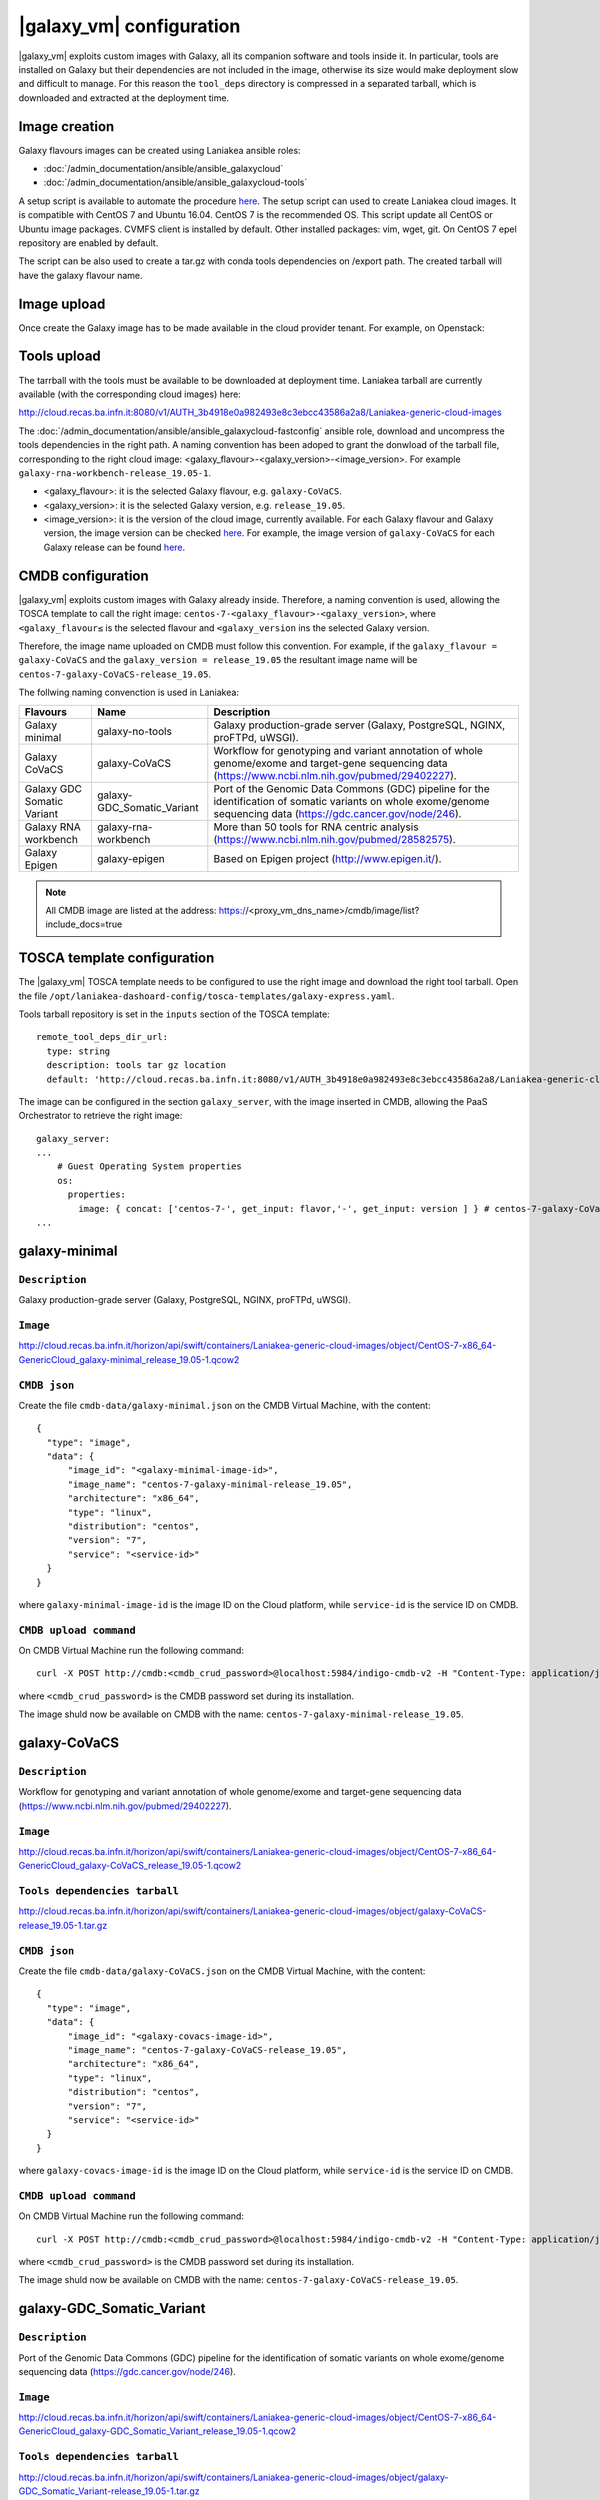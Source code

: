 |galaxy_vm| configuration
=========================

|galaxy_vm| exploits custom images with Galaxy, all its companion software and tools inside it. In particular, tools are installed on Galaxy but their dependencies are not included in the image, otherwise its size would make deployment slow and difficult to manage. For this reason the ``tool_deps`` directory is compressed in a separated tarball, which is downloaded and extracted at the deployment time.

Image creation
--------------

Galaxy flavours images can be created using Laniakea ansible roles:

- :doc:`/admin_documentation/ansible/ansible_galaxycloud`
- :doc:`/admin_documentation/ansible/ansible_galaxycloud-tools`

A setup script is available to automate the procedure `here <https://github.com/Laniakea-elixir-it/laniakea-images>`_.
The setup script can used to create Laniakea cloud images. It is compatible with CentOS 7 and Ubuntu 16.04. CentOS 7 is the recommended OS.
This script update all CentOS or Ubuntu image packages. CVMFS client is installed by default. Other installed packages: vim, wget, git.
On CentOS 7 epel repository are enabled by default.

The script can be also used to create a tar.gz with conda tools dependencies on /export path. The created tarball will have the galaxy flavour name.

Image upload
------------

Once create the Galaxy image has to be made available in the cloud provider tenant. For example, on Openstack:

   .. figure:: _static/galaxy_images/openstack_images.png
      :scale: 30%
      :align: center

Tools upload
------------

The tarrball with the tools must be available to be downloaded at deployment time. Laniakea tarball are currently available (with the corresponding cloud images) here:

http://cloud.recas.ba.infn.it:8080/v1/AUTH_3b4918e0a982493e8c3ebcc43586a2a8/Laniakea-generic-cloud-images

The :doc:`/admin_documentation/ansible/ansible_galaxycloud-fastconfig` ansible role, download and uncompress the tools dependencies in the right path. A naming convention has been adoped to grant the donwload of the tarball file, corresponding to the right cloud image: <galaxy_flavour>-<galaxy_version>-<image_version>. For example ``galaxy-rna-workbench-release_19.05-1``.

- <galaxy_flavour>: it is the selected Galaxy flavour, e.g. ``galaxy-CoVaCS``.
- <galaxy_version>: it is the selected Galaxy version, e.g. ``release_19.05``.
- <image_version>:  it is the version of the cloud image, currently available. For each Galaxy flavour and Galaxy version, the image version can be checked `here <https://github.com/indigo-dc/ansible-role-galaxycloud-fastconfig/tree/master/vars>`_. For example, the image version of ``galaxy-CoVaCS`` for each Galaxy release can be found `here <https://raw.githubusercontent.com/indigo-dc/ansible-role-galaxycloud-fastconfig/master/vars/galaxy-CoVaCS.yml>`_.

CMDB configuration
------------------

|galaxy_vm| exploits custom images with Galaxy already inside. Therefore, a naming convention is used, allowing the TOSCA template to call the right image: ``centos-7-<galaxy_flavour>-<galaxy_version>``, where ``<galaxy_flavour≤`` is the selected flavour and ``<galaxy_version`` ins the selected Galaxy version.

Therefore, the image name uploaded on CMDB must follow this convention. For example, if the ``galaxy_flavour = galaxy-CoVaCS`` and the ``galaxy_version = release_19.05`` the resultant image name will be ``centos-7-galaxy-CoVaCS-release_19.05``.

The follwing naming convenction is used in Laniakea:

================================== =================================  ========================================================================================================================================================================
Flavours                           Name                               Description
================================== =================================  ========================================================================================================================================================================
Galaxy minimal                     galaxy-no-tools                    Galaxy production-grade server (Galaxy, PostgreSQL, NGINX, proFTPd, uWSGI).
Galaxy CoVaCS                      galaxy-CoVaCS                      Workflow for genotyping and variant annotation of whole genome/exome and target-gene sequencing data (https://www.ncbi.nlm.nih.gov/pubmed/29402227).
Galaxy GDC Somatic Variant         galaxy-GDC_Somatic_Variant         Port of the Genomic Data Commons (GDC) pipeline for the identification of somatic variants on whole exome/genome sequencing data (https://gdc.cancer.gov/node/246).
Galaxy RNA workbench               galaxy-rna-workbench               More than 50 tools for RNA centric analysis (https://www.ncbi.nlm.nih.gov/pubmed/28582575).
Galaxy Epigen                      galaxy-epigen                      Based on Epigen project (http://www.epigen.it/).
================================== =================================  ========================================================================================================================================================================

.. note::

   All CMDB image are listed at the address: https://<proxy_vm_dns_name>/cmdb/image/list?include_docs=true

TOSCA template configuration
----------------------------

The |galaxy_vm| TOSCA template needs to be configured to use the right image and download the right tool tarball. Open the file ``/opt/laniakea-dashoard-config/tosca-templates/galaxy-express.yaml``.

Tools tarball repository is set in the ``inputs`` section of the TOSCA template:

::

  remote_tool_deps_dir_url:
    type: string
    description: tools tar gz location
    default: 'http://cloud.recas.ba.infn.it:8080/v1/AUTH_3b4918e0a982493e8c3ebcc43586a2a8/Laniakea-generic-cloud-images'

The image can be configured in the section ``galaxy_server``, with the image inserted in CMDB, allowing the PaaS Orchestrator to retrieve the right image:

::

  galaxy_server:
  ...
      # Guest Operating System properties
      os:
        properties:
          image: { concat: ['centos-7-', get_input: flavor,'-', get_input: version ] } # centos-7-galaxy-CoVaCS-release_19.05
  ...

galaxy-minimal
--------------

***************
``Description``
***************
Galaxy production-grade server (Galaxy, PostgreSQL, NGINX, proFTPd, uWSGI).

*********
``Image``
*********

http://cloud.recas.ba.infn.it/horizon/api/swift/containers/Laniakea-generic-cloud-images/object/CentOS-7-x86_64-GenericCloud_galaxy-minimal_release_19.05-1.qcow2

*************
``CMDB json``
*************

Create the file ``cmdb-data/galaxy-minimal.json`` on the CMDB Virtual Machine, with the content:

::

  {
    "type": "image",
    "data": {
        "image_id": "<galaxy-minimal-image-id>",
        "image_name": "centos-7-galaxy-minimal-release_19.05",
        "architecture": "x86_64",
        "type": "linux",
        "distribution": "centos",
        "version": "7",
        "service": "<service-id>"
    }
  }

where ``galaxy-minimal-image-id`` is the image ID on the Cloud platform, while ``service-id`` is the service ID on CMDB.

***********************
``CMDB upload command``
***********************

On CMDB Virtual Machine run the following command:

::

  curl -X POST http://cmdb:<cmdb_crud_password>@localhost:5984/indigo-cmdb-v2 -H "Content-Type: application/json" -d@cmdb-data/galaxy-minimal.json

where ``<cmdb_crud_password>`` is the CMDB password set during its installation.

The image shuld now be available on CMDB with the name: ``centos-7-galaxy-minimal-release_19.05``.

galaxy-CoVaCS
-------------

***************
``Description``
***************

Workflow for genotyping and variant annotation of whole genome/exome and target-gene sequencing data (https://www.ncbi.nlm.nih.gov/pubmed/29402227).

*********
``Image``
*********

http://cloud.recas.ba.infn.it/horizon/api/swift/containers/Laniakea-generic-cloud-images/object/CentOS-7-x86_64-GenericCloud_galaxy-CoVaCS_release_19.05-1.qcow2

******************************
``Tools dependencies tarball``
******************************

http://cloud.recas.ba.infn.it/horizon/api/swift/containers/Laniakea-generic-cloud-images/object/galaxy-CoVaCS-release_19.05-1.tar.gz

*************
``CMDB json``
*************

Create the file ``cmdb-data/galaxy-CoVaCS.json`` on the CMDB Virtual Machine, with the content:

::

  {
    "type": "image",
    "data": {
        "image_id": "<galaxy-covacs-image-id>",
        "image_name": "centos-7-galaxy-CoVaCS-release_19.05",
        "architecture": "x86_64",
        "type": "linux",
        "distribution": "centos",
        "version": "7",
        "service": "<service-id>"
    }
  }

where ``galaxy-covacs-image-id`` is the image ID on the Cloud platform, while ``service-id`` is the service ID on CMDB.

***********************
``CMDB upload command``
***********************

On CMDB Virtual Machine run the following command:

::

  curl -X POST http://cmdb:<cmdb_crud_password>@localhost:5984/indigo-cmdb-v2 -H "Content-Type: application/json" -d@cmdb-data/galaxy-CoVaCS.json

where ``<cmdb_crud_password>`` is the CMDB password set during its installation.

The image shuld now be available on CMDB with the name: ``centos-7-galaxy-CoVaCS-release_19.05``.

galaxy-GDC_Somatic_Variant
--------------------------

***************
``Description``
***************

Port of the Genomic Data Commons (GDC) pipeline for the identification of somatic variants on whole exome/genome sequencing data (https://gdc.cancer.gov/node/246).

*********
``Image``
*********

http://cloud.recas.ba.infn.it/horizon/api/swift/containers/Laniakea-generic-cloud-images/object/CentOS-7-x86_64-GenericCloud_galaxy-GDC_Somatic_Variant_release_19.05-1.qcow2

******************************
``Tools dependencies tarball``
******************************

http://cloud.recas.ba.infn.it/horizon/api/swift/containers/Laniakea-generic-cloud-images/object/galaxy-GDC_Somatic_Variant-release_19.05-1.tar.gz

*************
``CMDB json``
*************

Create the file ``cmdb-data/galaxy-GDC_Somatic_Variant.json`` on the CMDB Virtual Machine, with the content:

::

  {
    "type": "image",
    "data": {
        "image_id": "<galaxy-gdc-image-id>",
        "image_name": "centos-7-galaxy-GDC_Somatic_Variant-release_19.05",
        "architecture": "x86_64",
        "type": "linux",
        "distribution": "centos",
        "version": "7",
        "service": "<service-id>"
    }
  }

where ``galaxy-gdc-image-id`` is the image ID on the Cloud platform, while ``service-id`` is the service ID on CMDB.

***********************
``CMDB upload command``
***********************

On CMDB Virtual Machine run the following command:

::

  curl -X POST http://cmdb:<cmdb_crud_password>@localhost:5984/indigo-cmdb-v2 -H "Content-Type: application/json" -d@cmdb-data/galaxy-GDC_Somatic_Variant.json
  {"ok":true,"id":"6e2ed4e065ab0a768d2614fc34005859","rev":"1-edf1bca98184f9a3b08001f96752f214"}

where ``<cmdb_crud_password>`` is the CMDB password set during its installation.

The image shuld now be available on CMDB with the name: ``centos-7-galaxy-GDC_Somatic_Variant-release_19.05``.

galaxy-epigen
-------------

***************
``Description``
***************

Based on Epigen project (http://www.epigen.it/).

*********
``Image``
*********

http://cloud.recas.ba.infn.it/horizon/api/swift/containers/Laniakea-generic-cloud-images/object/CentOS-7-x86_64-GenericCloud_galaxy-epigen_release_19.05-1.qcow2

******************************
``Tools dependencies tarball``
******************************

http://cloud.recas.ba.infn.it/horizon/api/swift/containers/Laniakea-generic-cloud-images/object/galaxy-epigen-release_19.05-1.tar.gz

*************
``CMDB json``
*************

Create the file ``cmdb-data/galaxy-epigen.json`` on the CMDB Virtual Machine, with the content:

::

  {
    "type": "image",
    "data": {
        "image_id": "<galaxy-epigen-image-id>",
        "image_name": "centos-7-galaxy-epigen-release_19.05",
        "architecture": "x86_64",
        "type": "linux",
        "distribution": "centos",
        "version": "7",
        "service": "<service-id>"
    }
  }

where ``galaxy-epigen-image-id`` is the image ID on the Cloud platform, while ``service-id`` is the service ID on CMDB.

***********************
``CMDB upload command``
***********************

On CMDB Virtual Machine run the following command:

::

  curl -X POST http://cmdb:Delta552@localhost:5984/indigo-cmdb-v2 -H "Content-Type: application/json" -d@cmdb-data/galaxy-epigen.json
  {"ok":true,"id":"6e2ed4e065ab0a768d2614fc340066d4","rev":"1-b94b13e05f7afb4dfd98b2b59608de49"}

where ``<cmdb_crud_password>`` is the CMDB password set during its installation.

The image shuld now be available on CMDB with the name: ``centos-7-galaxy-epigen-release_19.05``.

galaxy-rna-workebench
---------------------

***************
``Description``
***************

More than 50 tools for RNA centric analysis (https://www.ncbi.nlm.nih.gov/pubmed/28582575).

*********
``Image``
*********

http://cloud.recas.ba.infn.it/horizon/api/swift/containers/Laniakea-generic-cloud-images/object/CentOS-7-x86_64-GenericCloud_galaxy-rna-workbench_19.05-1.qcow2

******************************
``Tools dependencies tarball``
******************************

http://cloud.recas.ba.infn.it/horizon/api/swift/containers/Laniakea-generic-cloud-images/object/galaxy-rna-workbench-release_19.05-1.tar.gz

*************
``CMDB json``
*************

Create the file ``cmdb-data/galaxy-rna-workbench.json`` on the CMDB Virtual Machine, with the content:

::

  {
    "type": "image",
    "data": {
        "image_id": "<galaxy-rnawb-image-id>",
        "image_name": "centos-7-galaxy-rna-workbench-release_19.05",
        "architecture": "x86_64",
        "type": "linux",
        "distribution": "centos",
        "version": "7",
        "service": "<service-id>"
    }
  }

where ``galaxy-rnawb-image-id`` is the image ID on the Cloud platform, while ``service-id`` is the service ID on CMDB.

***********************
``CMDB upload command``
***********************

On CMDB Virtual Machine run the following command:

::

  curl -X POST http://cmdb:<cmdb_crud_password>@localhost:5984/indigo-cmdb-v2 -H "Content-Type: application/json" -d@cmdb-data/galaxy-rna-workbench.json
  {"ok":true,"id":"6e2ed4e065ab0a768d2614fc34005ad8","rev":"1-bcc95ed3bbb3ca6ef4138d70fb8acab3"}

where ``<cmdb_crud_password>`` is the CMDB password set during its installation.

The image shuld now be available on CMDB with the name: ``centos-7-galaxy-rna-workbench-release_19.05``.

|galaxy_cluster_vm|
-------------------

The |galaxy_cluster_vm| explits the previous flavour images to instantiate Galaxy, but it needs an additional image for the Worker Nodes, since the galaxy user must be already created in the image, to grant the right permissions. The galaxy user is created with 4001 UID and GID, that are the galaxy user default UID and GID on galaxy images, thus granting the right permissions.

**********************
``Worker nodes image``
**********************

http://cloud.recas.ba.infn.it/horizon/api/swift/containers/Laniakea-generic-cloud-images/object/CentOS-7-x86_64-GenericCloud_galaxy-wn-1.qcow2

*************
``CMDB json``
*************

Create the file ``cmdb-data/galaxy-wn.json`` on the CMDB Virtual Machine, with the content:

::

  {
    "type": "image",
    "data": {
        "image_id": "<galaxy-wn-image-id>",
        "image_name": "centos-7-galaxy-wn",
        "architecture": "x86_64",
        "type": "linux",
        "distribution": "centos",
        "version": "7",
        "service": "<service-id>"
    }
  }

where ``galaxy-wn-image-id`` is the image ID on the Cloud platform, while ``service-id`` is the service ID on CMDB.

***********************
``CMDB upload command``
***********************

On CMDB Virtual Machine run the following command:

::

  curl -X POST http://cmdb:<cmdb_crud_password>@localhost:5984/indigo-cmdb-v2 -H "Content-Type: application/json" -d@cmdb-data/galaxy-wn.json
  {"ok":true,"id":"6e2ed4e065ab0a768d2614fc340068a3","rev":"1-07289295a1aefb3c0a50e5d9bbc675f9"}

where ``<cmdb_crud_password>`` is the CMDB password set during its installation.

The image shuld now be available on CMDB with the name: ``centos-7-galaxy-wn``.

******************
``TOSCA template``
******************

The images must be configured in the |galaxy_cluster_vm| corresponding TOSCA template. Open the file ``/opt/laniakea-dashoard-config/tosca-templates/galaxy-express-cluster.yaml`` end edit the image name in the section in the ``lrms_wn`` section:

::

  lrms_wn:
  ...
    os:
      properties:
        image: centos-7-galaxy-wn
